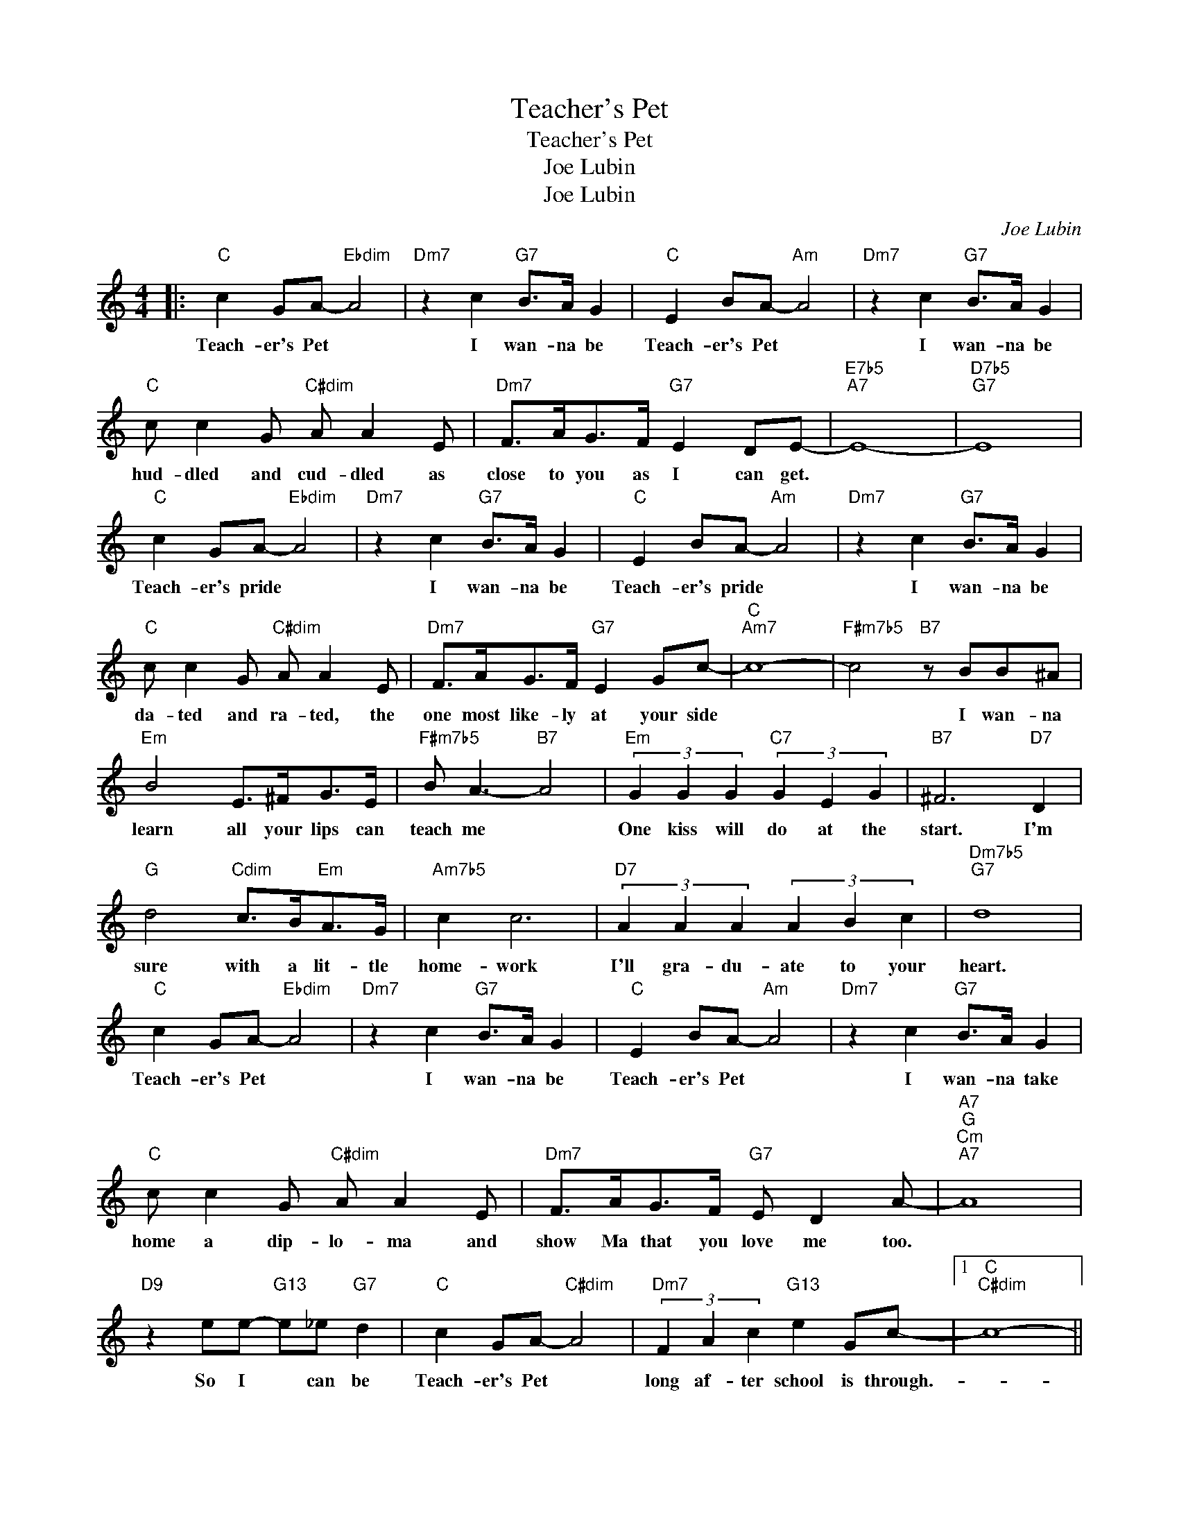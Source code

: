 X:1
T:Teacher's Pet
T:Teacher's Pet
T:Joe Lubin
T:Joe Lubin
C:Joe Lubin
Z:All Rights Reserved
L:1/8
M:4/4
K:C
V:1 treble 
%%MIDI program 40
%%MIDI control 7 100
%%MIDI control 10 64
V:1
|:"C" c2 GA-"Ebdim" A4 |"Dm7" z2 c2"G7" B>A G2 |"C" E2 BA-"Am" A4 |"Dm7" z2 c2"G7" B>A G2 | %4
w: Teach- er's Pet *|I wan- na be|Teach- er's Pet *|I wan- na be|
"C" c c2 G"C#dim" A A2 E |"Dm7" F>AG>F"G7" E2 DE- |"E7b5""A7" E8- |"D7b5""G7" E8 | %8
w: hud- dled and cud- dled as|close to you as I can get.|||
"C" c2 GA-"Ebdim" A4 |"Dm7" z2 c2"G7" B>A G2 |"C" E2 BA-"Am" A4 |"Dm7" z2 c2"G7" B>A G2 | %12
w: Teach- er's pride *|I wan- na be|Teach- er's pride *|I wan- na be|
"C" c c2 G"C#dim" A A2 E |"Dm7" F>AG>F"G7" E2 Gc- |"C""Am7" c8- |"F#m7b5" c4"B7" z BB^A | %16
w: da- ted and ra- ted, the|one most like- ly at your side||* I wan- na|
"Em" B4 E>^FG>E |"F#m7b5" B A3-"B7" A4 |"Em" (3G2 G2 G2"C7" (3G2 E2 G2 |"B7" ^F6"D7" D2 | %20
w: learn all your lips can|teach me *|One kiss will do at the|start. I'm|
"G" d4"Cdim" c>B"Em"A>G |"Am7b5" c2 c6 |"D7" (3A2 A2 A2 (3A2 B2 c2 |"Dm7b5""G7" d8 | %24
w: sure with a lit- tle|home- work|I'll gra- du- ate to your|heart.|
"C" c2 GA-"Ebdim" A4 |"Dm7" z2 c2"G7" B>A G2 |"C" E2 BA-"Am" A4 |"Dm7" z2 c2"G7" B>A G2 | %28
w: Teach- er's Pet *|I wan- na be|Teach- er's Pet *|I wan- na take|
"C" c c2 G"C#dim" A A2 E |"Dm7" F>AG>F"G7" E D2 A- |"A7""G""Cm""A7" A8 | %31
w: home a dip- lo- ma and|show Ma that you love me too.||
"D9" z2 ee-"G13" e_e"G7" d2 |"C" c2 GA-"C#dim" A4 |"Dm7" (3F2 A2 c2"G13" e2 Gc- |1"C""C#dim" c8- || %35
w: So I * can be|Teach- er's Pet *|long af- ter school is through.-||
"Dm7" c4"G7" z4 :|2"C""Ab9" c8- ||"C""Ab" c4"C" z4 |] %38
w: |||

